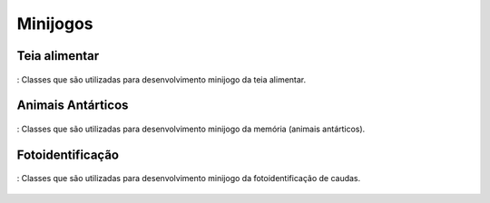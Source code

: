 ======================================
Minijogos
======================================

Teia alimentar
===============

.. _figteia:
.. figure:: ./assets/teia.png
   :align: center
   
   : Classes que são utilizadas para desenvolvimento minijogo da teia alimentar.

Animais Antárticos
====================

.. _figmemoria:
.. figure:: ./assets/memoria.png
   :align: center
   
   : Classes que são utilizadas para desenvolvimento minijogo da memória (animais antárticos).

Fotoidentificação
==================

.. _figteia:
.. figure:: ./assets/fotoidentificacao.png
   :align: center
   
   : Classes que são utilizadas para desenvolvimento minijogo da fotoidentificação de caudas.